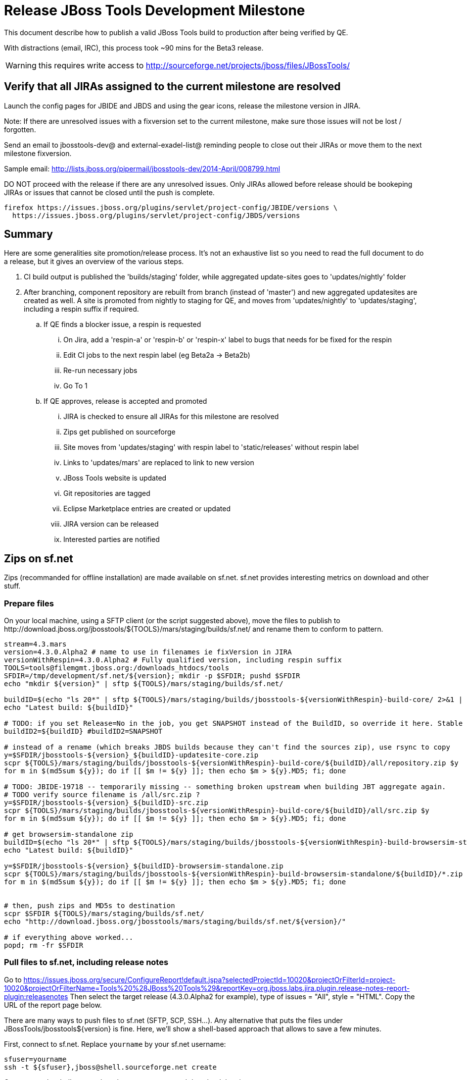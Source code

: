 = Release JBoss Tools Development Milestone

This document describe how to publish a valid JBoss Tools build to production after being verified by QE.

With distractions (email, IRC), this process took ~90 mins for the Beta3 release. 

WARNING: this requires write access to http://sourceforge.net/projects/jboss/files/JBossTools/

== Verify that all JIRAs assigned to the current milestone are resolved

Launch the config pages for JBIDE and JBDS and using the gear icons, release the milestone version in JIRA. 

Note: If there are unresolved issues with a fixversion set to the current milestone, make sure those issues will not be lost / forgotten. 

Send an email to jbosstools-dev@ and external-exadel-list@  reminding people to close out their JIRAs or move them to the next milestone fixversion.

Sample email: http://lists.jboss.org/pipermail/jbosstools-dev/2014-April/008799.html

DO NOT proceed with the release if there are any unresolved issues. Only JIRAs allowed before release should be bookeping JIRAs or issues that cannot be closed until the push is complete.

[source,bash]
----
firefox https://issues.jboss.org/plugins/servlet/project-config/JBIDE/versions \
  https://issues.jboss.org/plugins/servlet/project-config/JBDS/versions
----

== Summary

Here are some generalities site promotion/release process. It's not an exhaustive list so you need to read the full document to do a release, but it gives an overview of the various steps.

. CI build output is published the 'builds/staging' folder, while aggregated update-sites goes to 'updates/nightly' folder
. After branching, component repository are rebuilt from branch (instead of 'master') and new aggregated updatesites are created as well.  A site is promoted from nightly to staging for QE, and moves from 'updates/nightly' to 'updates/staging', including a respin suffix if required.
.. If QE finds a blocker issue, a respin is requested
... On Jira, add a 'respin-a' or 'respin-b' or 'respin-x' label to bugs that needs for be fixed for the respin
... Edit CI jobs to the next respin label (eg Beta2a -> Beta2b)
... Re-run necessary jobs
... Go To 1
.. If QE approves, release is accepted and promoted
... JIRA is checked to ensure all JIRAs for this milestone are resolved
... Zips get published on sourceforge
... Site moves from 'updates/staging' with respin label to 'static/releases' without respin label
... Links to 'updates/mars' are replaced to link to new version
... JBoss Tools website is updated
... Git repositories are tagged
... Eclipse Marketplace entries are created or updated
... JIRA version can be released
... Interested parties are notified


== Zips on sf.net

Zips (recommanded for offline installation) are made available on sf.net. sf.net provides interesting metrics on download and other stuff.

=== Prepare files

On your local machine, using a SFTP client (or the script suggested above), move the files to publish to +http://download.jboss.org/jbosstools/${TOOLS}/mars/staging/builds/sf.net/+ and rename them to conform to pattern.

[source,bash]
----
stream=4.3.mars
version=4.3.0.Alpha2 # name to use in filenames ie fixVersion in JIRA
versionWithRespin=4.3.0.Alpha2 # Fully qualified version, including respin suffix
TOOLS=tools@filemgmt.jboss.org:/downloads_htdocs/tools
SFDIR=/tmp/development/sf.net/${version}; mkdir -p $SFDIR; pushd $SFDIR
echo "mkdir ${version}" | sftp ${TOOLS}/mars/staging/builds/sf.net/

buildID=$(echo "ls 20*" | sftp ${TOOLS}/mars/staging/builds/jbosstools-${versionWithRespin}-build-core/ 2>&1 | grep "20.\+" | grep -v sftp | sort | tail -1); buildID=${buildID%%/*}
echo "Latest build: ${buildID}"

# TODO: if you set Release=No in the job, you get SNAPSHOT instead of the BuildID, so override it here. Stable milestone jobs should ALWAYS set Release=Yes, but this provides a nice hackaround if you screwed up and don't want to rebuild :D
buildID2=${buildID} #buildID2=SNAPSHOT

# instead of a rename (which breaks JBDS builds because they can't find the sources zip), use rsync to copy
y=$SFDIR/jbosstools-${version}_${buildID}-updatesite-core.zip
scpr ${TOOLS}/mars/staging/builds/jbosstools-${versionWithRespin}-build-core/${buildID}/all/repository.zip $y
for m in $(md5sum ${y}); do if [[ $m != ${y} ]]; then echo $m > ${y}.MD5; fi; done

# TODO: JBIDE-19718 -- temporarily missing -- something broken upstream when building JBT aggregate again.
# TODO verify source filename is /all/src.zip ?
y=$SFDIR/jbosstools-${version}_${buildID}-src.zip
scpr ${TOOLS}/mars/staging/builds/jbosstools-${versionWithRespin}-build-core/${buildID}/all/src.zip $y
for m in $(md5sum ${y}); do if [[ $m != ${y} ]]; then echo $m > ${y}.MD5; fi; done

# get browsersim-standalone zip
buildID=$(echo "ls 20*" | sftp ${TOOLS}/mars/staging/builds/jbosstools-${versionWithRespin}-build-browsersim-standalone/ 2>&1 | grep "20.\+" | grep -v sftp | sort | tail -1); buildID=${buildID%%/*}
echo "Latest build: ${buildID}"

y=$SFDIR/jbosstools-${version}_${buildID}-browsersim-standalone.zip
scpr ${TOOLS}/mars/staging/builds/jbosstools-${versionWithRespin}-build-browsersim-standalone/${buildID}/*.zip $y
for m in $(md5sum ${y}); do if [[ $m != ${y} ]]; then echo $m > ${y}.MD5; fi; done


# then, push zips and MD5s to destination
scpr $SFDIR ${TOOLS}/mars/staging/builds/sf.net/
echo "http://download.jboss.org/jbosstools/mars/staging/builds/sf.net/${version}/"

# if everything above worked...
popd; rm -fr $SFDIR

----

=== Pull files to sf.net, including release notes

Go to https://issues.jboss.org/secure/ConfigureReport!default.jspa?selectedProjectId=10020&projectOrFilterId=project-10020&projectOrFilterName=Tools%20%28JBoss%20Tools%29&reportKey=org.jboss.labs.jira.plugin.release-notes-report-plugin:releasenotes 
Then select the target release (4.3.0.Alpha2 for example), type of issues = "All", style = "HTML". Copy the URL of the report page below.

There are many ways to push files to sf.net (SFTP, SCP, SSH...). Any alternative that puts the files under +JBossTools/jbosstools${version}+ is fine. Here, we'll show a shell-based approach that allows to save a few minutes.

First, connect to sf.net. Replace `yourname` by your sf.net username:

[source,bash]
----
sfuser=yourname
ssh -t ${sfuser},jboss@shell.sourceforge.net create
----

Once granted a shell, create the release notes page and download the zips

[source,bash]
----
branch=4.3.0.x # if this is a Final build, use 4.3.x instead of 4.3.0.x
version=4.3.0.Alpha2
cd /home/frs/project/jboss/JBossTools/
mkdir -p jbosstools${branch}
cd jbosstools${branch}

# fetch zips
wget http://download.jboss.org/jbosstools/${TOOLS}/mars/staging/builds/sf.net/${version} -k -O /tmp/index.html
for f in $(cat /tmp/index.html | egrep -v "C=D|title>|h1>" | grep "${version}" | sed 's#.\+href="\([^"]\+\)".\+#\1#g'); do
  wget -nc $f
done
rm -f /tmp/index.html

# when done, exit the sourceforge shell
exit

# check files are on sourceforge
google-chrome http://sourceforge.net/projects/jboss/files/JBossTools/jbosstools4.3.0.x/

----
  
== Move sites

These steps happens on filemgmt.jboss.org, in the jbosstools download area.

=== Move content to release directory

We simply move the content of the latest respin to the release directory (under _jbosstools/static_ which is using Akamai)

First connect to dev01.mw.lab.eng.bos.redhat.com as +hudson+ user (requires permissions).

[source,bash]
----
me@local$ ssh dev01.mw.lab.eng.bos.redhat.com
me@dev01$ sudo su - hudson
hudson@dev01$ ...
----

Here is a script that performs the copy from /staging/ to /development/:

[source,bash]
----
version=4.3.0.Alpha2
versionWithRespin=4.3.0.Alpha2 # no respin suffix or a, b, c, d... suffix
TOOLS=tools@filemgmt.jboss.org:/downloads_htdocs/tools

mars/staging/updates/core/4.3.0.Alpha2 

# TODO: add a step to check if versionWithRespin ends with ".Final"; if so, use /stable/ instead of /development/
# copy from staging to development (under /static/ for Akamai performance)

# can do these steps in parallel to save time

stream=4.3.mars
version=4.3.0.Alpha2 # a, b, c...
for site in core; do
  tmpdir=/tmp/jbosstools-static-development-updates-${site}_${version}
  rsync -aPrz --rsh=ssh --protocol=28 tools@filemgmt.jboss.org:/downloads_htdocs/tools/mars/staging/updates/${site}/${version}/* ${tmpdir}/
  # copy update site
  echo "mkdir ${site}" | sftp tools@filemgmt.jboss.org:/downloads_htdocs/tools/static/mars/development/updates/
  rsync -aPrz --rsh=ssh --protocol=28 ${tmpdir}/* tools@filemgmt.jboss.org:/downloads_htdocs/tools/static/mars/development/updates/${site}/${version}/
  rm -fr $tmpdir
done

#TODO: JBIDE-19757 as of Beta1 we should no longer require the webtools-site anymore; instead we need to create a symlink from http://download.jboss.org/jbosstools/updates/webtools/mars/ into http://download.jboss.org/jbosstools/mars/development/updates/

stream=4.3.mars
version=4.3.0.Alpha2 # a, b, c...
# TODO stop publishing webtools this way, once upstream supports a better approach
for site in core coretests webtools; do
  tmpdir=/tmp/jbosstools-static-development-updates-${site}_${version}
  rsync -aPrz --rsh=ssh --protocol=28 tools@filemgmt.jboss.org:/downloads_htdocs/tools/mars/staging/updates/${site}/${version}/* ${tmpdir}/
  # copy update site
  echo "mkdir ${site}" | sftp tools@filemgmt.jboss.org:/downloads_htdocs/tools/static/mars/development/updates/
  rsync -aPrz --rsh=ssh --protocol=28 ${tmpdir}/* tools@filemgmt.jboss.org:/downloads_htdocs/tools/static/mars/development/updates/${site}/${version}/
  rm -fr $tmpdir
done

stream=4.3.mars
version=4.3.0.Alpha2 # a, b, c...
for site in central earlyaccess; do
  tmpdir=/tmp/jbosstools-static-development-updates-${site}_${version}
  rsync -aPrz --rsh=ssh --protocol=28 tools@filemgmt.jboss.org:/downloads_htdocs/tools/mars/staging/updates/${site}/${version}/* ${tmpdir}/
  # copy update site
  echo "mkdir ${site}" | sftp tools@filemgmt.jboss.org:/downloads_htdocs/tools/static/mars/development/updates/
  rsync -aPrz --rsh=ssh --protocol=28 ${tmpdir}/* tools@filemgmt.jboss.org:/downloads_htdocs/tools/static/mars/development/updates/${site}/${version}/
  rm -fr $tmpdir
done

# unlike above, don't use /static/ paths here because we're going to have to change the content to point to correct paths below
stream=4.3.mars
version=4.3.0.Alpha2 # a, b, c...
for site in discovery.central discovery.earlyaccess; do
  tmpdir=/tmp/jbosstools-static-development-updates-${site}_${version}
  rsync -aPrz --rsh=ssh --protocol=28 tools@filemgmt.jboss.org:/downloads_htdocs/tools/mars/staging/updates/${site}/${version}/* ${tmpdir}/
  # copy update site
  echo "mkdir ${site}" | sftp tools@filemgmt.jboss.org:/downloads_htdocs/tools/mars/development/updates/
  rsync -aPrz --rsh=ssh --protocol=28 ${tmpdir}/* tools@filemgmt.jboss.org:/downloads_htdocs/tools/mars/development/updates/${site}/${version}/
  rm -fr $tmpdir
done

----

=== Update composite site metadata for update

Update files __http://download.jboss.org/jbosstools/mars/development/updates/composite*.xml__ , with SFTP/SCP via command-line or your 
favourite SFTP GUI client (such as Eclipse RSE).

This site needs to contain:
* The latest JBoss Tools core site
* The latest matching target platform site
* The latest matching JBoss Tools Central site

[source,bash]
----
versionWithRespin_PREV=4.3.0.Alpha1
TARGET_PLATFORM_VERSION_MAX_PREV=4.50.0.Alpha1
TARGET_PLATFORM_CENTRAL_MAX_PREV=4.50.0.Alpha1-SNAPSHOT

versionWithRespin=4.3.0.Alpha2
TARGET_PLATFORM_VERSION_MAX=4.50.0.Alpha2
TARGET_PLATFORM_CENTRAL_MAX=4.50.0.Alpha2-SNAPSHOT

cd jbosstools-download.jboss.org/jbosstools/mars/development/updates
git fetch origin master
git checkout FETCH_HEAD

rsync ../../staging/updates/composite*.xml .

# replace static/releases with mars/development/updates, then replace all the versions & fix the update site name
# TODO for .Final, use /static/ paths for target platforms, too!

now=`date +%s000`
for c in compositeContent.xml compositeArtifacts.xml; do 
  sed -i -e "s#<property name='p2.timestamp' value='[0-9]\+'/>#<property name='p2.timestamp' value='${now}'/>#" $c
  sed -i -e "s#mars/staging/updates/#static/mars/development/updates/#" $c
  sed -i -e "s#${TARGET_PLATFORM_CENTRAL_MAX_PREV}#${TARGET_PLATFORM_CENTRAL_MAX}#" $c
  sed -i -e "s#${TARGET_PLATFORM_VERSION_MAX_PREV}#${TARGET_PLATFORM_VERSION_MAX}#" $c
  sed -i -e "s#${versionWithRespin_PREV}#${versionWithRespin}#" $c
  sed -i -e "s#JBoss Tools - static/mars/development/updates/#JBoss Tools ${versionWithRespin} Development Milestone Update Site#" $c
done
cat $c | egrep "${versionWithRespin}|${TARGET_PLATFORM_VERSION_MAX}|${TARGET_PLATFORM_CENTRAL_MAX}|timestamp"

rsync ./composite*.xml core/

# commit the change and push to master
git add composite*.xml
git commit -m "release JBT ${versionWithRespin} to QE" composite*.xml
git push origin HEAD:master

# push updated file to server
scp composite*.xml tools@filemgmt.jboss.org:/downloads_htdocs/tools/mars/development/updates/
scp core/composite*.xml tools@filemgmt.jboss.org:/downloads_htdocs/tools/mars/development/updates/core/

----



=== WebTools

==== Publish Site

Webtools site is expected to be found in +http://download.jboss.org/tools/updates/webtools/${eclipseTrain}+ (where eclipseTrain is for example "mars"). So, with a sftp client, on filemgmt.jboss.org


1. Rename +/downloads_htdocs/tools/updates/webtools/${eclipseTrain}+ into +/downloads_htdocs/tools/updates/webtools/${eclipseTrain}_${previousVersion}+, with ${previous} being the name of previous release
1. Move last build in +/downloads_htdocs/tools/mars/staging/updates/jbosstools-${version}-updatesite-webtools+ to +/downloads_htdocs/tools/updates/webtools/${eclipseTrain}+

Here is an example of a script doing that:
[source,bash]
----
cd ~/tru # or where you have jbosstools-download.jboss.org checked out

previous=4.3.0.Alpha1
versionWithRespin=4.3.0.Alpha2
eclipseTrain=mars
TOOLS=tools@filemgmt.jboss.org:/downloads_htdocs/tools

pushd jbosstools-download.jboss.org/jbosstools/updates/webtools
  # create new symlink
  mv mars mars_${previous}
  ln -s ../../static/mars/development/updates/webtools/${versionWithRespin} mars
  # move the previous release out of the way
  echo "rename webtools/${eclipseTrain} webtools/${eclipseTrain}_${previous}" | sftp ${TOOLS}/updates/
  # push new symlink to server
  rsync -Pzrlt --rsh=ssh --protocol=28 mars $TOOLS/updates/webtools/
  # commit change to github
  git add mars
  git commit -m "update symlink to point at latest ../../static/mars/development/updates/webtools/${versionWithRespin} release folder" mars
  git push origin master
popd

----

==== Notify webtools project

If this is the first milestone release (ie if you had to create the 'updates/webtools/${eclipseReleaseTrain}' directory (where ${eclipseReleaseTrain} can be for 
example 'mars' or 'mars'), ensure that upstream project Web Tools (WTP) knows to include this new URL in their server adapter wizard. New bugzilla required!

* https://issues.jboss.org/browse/JBIDE-18921
* https://bugs.eclipse.org/454810

== Update Target Platforms

This is only necessary if this new milestone uses a new Target Platform. In case there is no change in Target Platform between this milestone/release and the 
previous one, you can ignore these steps.

=== Final/GA releases 

For Final or GA releases, the target platform folders should be moved to /static/ and composited back.

Thus for example, 

http://download.jboss.org/jbosstools/targetplatforms/jbosstoolstarget/4.*.*.Final/
http://download.jboss.org/jbosstools/targetplatforms/jbdevstudiotarget/4.*.*.Final/

should be moved to:

http://download.jboss.org/jbosstools/static/targetplatforms/jbosstoolstarget/4.*.*.Final/
http://download.jboss.org/jbosstools/static/targetplatforms/jbdevstudiotarget/4.*.*.Final/

Then you can create composites in the old locations pointing to the new one, like this:

https://github.com/jbosstools/jbosstools-download.jboss.org/commit/d5306ce9408144ef681627ad8f5bd1e6c491bcf4

[source,bash]
----

cd ~/tru # or where you have jbosstools-download.jboss.org checked out

oldTP=4.41.0.Final
newTP=4.50.0.Alpha2
now=`date +%s000`
eclipseTrain=mars
TOOLS=tools@filemgmt.jboss.org:/downloads_htdocs/tools

pushd jbosstools-download.jboss.org/jbosstools/targetplatforms/
  for f in jbosstools jbdevstudio; do
    pushd ${f}target
      mkdir ${newTP}
      for d in ${eclipseTrain}/composite*.xml; do
        sed -i -e "s#${oldTP}#${newTP}#g" $d
        sed -i -e "s#<property name='p2.timestamp' value='[0-9]\+'/>#<property name='p2.timestamp' value='${now}'/>#g" $d
      done
      mkdir -p ${newTP}/REPO/
      cp -f ${eclipseTrain}/composite* ${newTP}/
      cp -f ${eclipseTrain}/composite* ${newTP}/REPO/
    popd
  done

  # check your changes here before changing stuff on the server!

  # for Final TPs only!
  for f in jbosstools jbdevstudio; do
    git add ${f}target
    # move actual TP to /static/ folder
    echo "rename targetplatforms/${f}target/${newTP} static/targetplatforms/${f}target/${newTP}" | sftp ${TOOLS}/
    # create composite pointer
    rsync -Pzrlt --rsh=ssh --protocol=28 ${f}target/${newTP}/* $TOOLS/targetplatforms/${f}target/${newTP}/
    # update eclipseTrain pointer
    rsync -Pzrlt --rsh=ssh --protocol=28 ${f}target/${eclipseTrain}/* $TOOLS/targetplatforms/${f}target/${eclipseTrain}/
  done
  # commit changes to github
  git commit -m "move target platforms into /static/ and update composite pointers to latest $eclipseTrain => ${newTP}" .
  git push origin master
popd

# verify all files are correct
firefox \
view-source:http://download.jboss.org/jbosstools/targetplatforms/jbosstoolstarget/${eclipseTrain}/compositeContent.xml \
view-source:http://download.jboss.org/jbosstools/targetplatforms/jbdevstudiotarget/${eclipseTrain}/compositeContent.xml \
view-source:http://download.jboss.org/jbosstools/targetplatforms/jbosstoolstarget/${newTP}/compositeContent.xml \
view-source:http://download.jboss.org/jbosstools/targetplatforms/jbosstoolstarget/${newTP}/REPO/compositeContent.xml \
view-source:http://download.jboss.org/jbosstools/targetplatforms/jbdevstudiotarget/${newTP}/compositeContent.xml \
view-source:http://download.jboss.org/jbosstools/targetplatforms/jbdevstudiotarget/${newTP}/REPO/compositeContent.xml \
http://download.jboss.org/jbosstools/static/targetplatforms/jbosstoolstarget/${newTP}/ \
http://download.jboss.org/jbosstools/static/targetplatforms/jbdevstudiotarget/${newTP}/

----

=== JBoss Central and Early Access Target Platforms

WARNING: TODO: JBIDE-17826 - latest Central/EA TP may now be in an "a" or "b" folder so make sure you get the right one!

WARNING: TODO: this whole section is changing - JBT and JBDS Central will he two different sites; EA will too. 

TODO: do we still need jbtcentraltarget/${eclipseTrain} and jbtearlyaccesstarget/${eclipseTrain} ? Can't we just link these directly from the JBT/JBDS sites?

*If* Target Platform isn't compatible with previous release (for example introducing new incompatible feature), then don't change the composite, and instead, you
should tweak the +${eclipseTrain}/development/updates/central/core/composite*.xml+ files to point at a specific TP version.

*Otherwise* if Target Platform is compatible with previous release consuming them, then update +jbosstools/targetplatforms/*target/${eclipseTrain}/composite*.xml+ to point to this new Target Platform. 

This can be done similarly for Central/EA as done for JBT/JBDS TPs above:

[source,bash]
----
eclipseTrain=mars
now=`date +%s000`

oldTP=4.41.0.Final
newTP=4.50.0.Alpha2 # no -SNAPSHOT suffix here, as we'll remove it as we move to /static/

pushd jbosstools-download.jboss.org/jbosstools/targetplatforms/
  for f in jbtcentral jbtearlyaccess; do
    pushd ${f}target;
      for d in ${eclipseTrain}/composite*.xml; do
        sed -i -e "s#${oldTP}#${newTP}#g" $d
        sed -i -e "s#<property name='p2.timestamp' value='[0-9]\+'/>#<property name='p2.timestamp' value='${now}'/>#g" $d
      done
      mkdir -p ${newTP}/REPO/
      cp -f ${eclipseTrain}/composite* ${newTP}/
      cp -f ${eclipseTrain}/composite* ${newTP}/REPO/
    popd
  done

  # check your changes here before changing stuff on the server!

  for f in jbtcentral jbtearlyaccess; do
    git add ${f}target
    # move actual TP to /static/ folder AND REMOVE THE -SNAPSHOT suffix
    echo "rename targetplatforms/${f}target/${newTP}-SNAPSHOT static/targetplatforms/${f}target/${newTP}" | sftp ${TOOLS}/
    # create composite pointer
    rsync -Pzrlt --rsh=ssh --protocol=28 ${f}target/${newTP}/* $TOOLS/targetplatforms/${f}target/${newTP}/
    # update eclipseTrain pointer
    rsync -Pzrlt --rsh=ssh --protocol=28 ${f}target/${eclipseTrain}/* $TOOLS/targetplatforms/${f}target/${eclipseTrain}/
  done
  # commit changes to github
  git commit -m "move target platforms into /static/ and update composite pointers to latest $eclipseTrain => ${newTP}" .
  git push origin master
popd

# verify all files are correct
firefox \
view-source:http://download.jboss.org/jbosstools/targetplatforms/jbtcentraltarget/${eclipseTrain}/compositeContent.xml \
view-source:http://download.jboss.org/jbosstools/targetplatforms/jbtearlyaccesstarget/${eclipseTrain}/compositeContent.xml \
view-source:http://download.jboss.org/jbosstools/targetplatforms/jbtcentraltarget/${newTP}/compositeContent.xml \
view-source:http://download.jboss.org/jbosstools/targetplatforms/jbtcentraltarget/${newTP}/REPO/compositeContent.xml \
view-source:http://download.jboss.org/jbosstools/targetplatforms/jbtearlyaccesstarget/${newTP}/compositeContent.xml \
view-source:http://download.jboss.org/jbosstools/targetplatforms/jbtearlyaccesstarget/${newTP}/REPO/compositeContent.xml \
http://download.jboss.org/jbosstools/static/targetplatforms/jbtcentraltarget/${newTP}/ \
http://download.jboss.org/jbosstools/static/targetplatforms/jbtearlyaccesstarget/${newTP}/

----

At that time, it is also safe to upgrade the version of the central target definition. in order to prevent next change from
overriding the content of the repository links from _mars_.
[source,bash]
----
discoveryTP_prev=4.50.0.Alpha2-SNAPSHOT #version for ongoing release
discoveryTP_next=4.50.0.Beta1-SNAPSHOT #next version on that stream
JBT_prev=mars/staging/updates/jbosstools-4.3.0.Alpha2-updatesite-core
JBT_next=static/releases/jbosstools-4.3.0.Beta1-updatesite-core

cd jbosstools-discovery
for f in *target/pom.xml *target/*/pom.xml *target/*/*-multiple.target; do
  echo "$f:"
  sed -i -e "s#${discoveryTP_prev}#${discoveryTP_next}#g" $f
  sed -i -e "s#${JBT_prev}#${JBT_next}#g" $f
  cat $f | grep $discoveryTP_next
done

# check results before committing
git status
git diff

git add *target
git commit -m "Update Central and EA discovery TP: ${discoveryTP_prev} => ${discoveryTP_next} & ${JBT_prev} => ${JBT_next}"
git push origin HEAD:jbosstools-4.3.0.Alpha2x  #or master for Alphas and Betas
----

=== Update index.html

Replace +jbosstools/${eclipseTrain}/development/updates/core/index.xml+ with the one you can fetch at +http://download.jboss.org/jbosstools/static/mars/development/updates/core/${version}/index.html+

Here's a script to perform the necessary fetch, fix, and commit steps:

[source,bash]
----
previous=4.3.0.Alpha1
version=4.3.0.Alpha2
eclipseTrain=mars
now=`date +%s000`

isFinal=false

dirs=development
if [[ $isFinal == "true" ]]; then dirs="development stable"; fi

pushd jbosstools-download.jboss.org/jbosstools/${eclipseTrain}/
  for f in $dirs; do
    pushd $f/updates/core/
      rm -f index.html
      wget -nc http://download.jboss.org/jbosstools/static/mars/development/updates/core/${version}/index.html
      sed -i -e "s#href=\"#href=\"http://download.jboss.org/jbosstools/static/mars/development/updates/core/#g" -e "s#href=\"http://download.jboss.org/jbosstools/static/mars/development/updates/core/http#href=\"http#g" -e "s#http://download.jboss.org/jbosstools/static/mars/development/updates/core/web/site.css#http://download.jboss.org/jbosstools/updates/web/site.css#" index.html
      sed -i -e "s#\-SNAPSHOT (\(.\+\))#.\1#" index.html
      if [[ $isFinal == "true" ]]; then
        sed -i -e "s#Development Milestone Update Site#Stable Release Update Site#" index.html
        sed -i -e "s#<b>Development Milestone</b>#<b>Stable Release</b>#" index.html
      fi
      echo "google-chrome file://`pwd`/$f/updates/core/index.html"
      cat index.html | egrep "Latest Build|SNAPSHOT|Stable|Milestone"
    popd
  done

  # check status
  git status
  git diff

  # commit to github
  git add $dirs
  git commit -m "Release $version into ${eclipseTrain}/{${dirs/ /,}}/updates/core/"
  git push origin master
  # push to server
  for f in $dirs; do
    rsync -Pzrlt --rsh=ssh --protocol=28 ${f}/updates/core/* $TOOLS/${eclipseTrain}/${f}/updates/core/
  done

popd

----

=== Update Discovery site

Script:

[source,bash]
----
version=4.3.0.Alpha2
versionWithRespin=4.3.0.Alpha2
eclipseTrain=mars

isFinal=false # or true in case you're doing a Final
# set correct path for where you have project cloned on disk
basedir=${HOME}/tru/jbosstools-download.jboss.org/ # or...
basedir=`pwd`

pushd ${basedir}/jbosstools/${eclipseTrain}/development/updates/

#fetch latest from server
scpr $TOOLS/${eclipseTrain}/development/updates/discovery.{central,earlyaccess} ./

now=`date +%s000`
for c in discovery.{central,earlyaccess}/${versionWithRespin}/composite{Content,Artifacts}.xml; do 
  echo -n $c
  sed -i -e "s#<property name='p2.timestamp' value='[0-9]\+'/>#<property name='p2.timestamp' value='${now}'/>#" $c
  sed -i -e "s#mars/staging/updates/#static/mars/development/updates/#" $c
  sed -i -e "s#${TARGET_PLATFORM_CENTRAL_MAX_PREV}#${TARGET_PLATFORM_CENTRAL_MAX}#" $c
  sed -i -e "s#${TARGET_PLATFORM_VERSION_MAX_PREV}#${TARGET_PLATFORM_VERSION_MAX}#" $c
  sed -i -e "s#${versionWithRespin_PREV}#${versionWithRespin}#" $c
  sed -i -e "s#JBoss Tools - static/mars/development/updates/#JBoss Tools ${versionWithRespin} Central Discovery Site#" $c
  # copy stuff in /version/ folder to ../ so we can link to latest
  rsync $c ${c/${versionWithRespin}\//}
  git add ${c/${versionWithRespin}\//}
  echo " -> "${c/${versionWithRespin}\//}
done
cat $c | egrep "${versionWithRespin}|${TARGET_PLATFORM_VERSION_MAX}|${TARGET_PLATFORM_CENTRAL_MAX}|timestamp"

# TODO: should we copy discovery.earlyaccess/4.3.0.Alpha2/jbosstools-earlyaccess.properties and discovery.central/4.3.0.Alpha2/jbosstools-directory.xml somewhere else so they're ref'd by shorter path in ide-config.properties?

echo "IMPORTANT: Make sure no integration stack entries are accidentally lost (or reverted to old versions) in jbosstools-directory.xml or jbosstools-earlyaccess.properties" | grep IMPORTANT && echo "" && cat discovery.central/4.3.0.Alpha2/jbosstools-directory.xml | egrep "<|>" && echo "" && cat discovery.earlyaccess/4.3.0.Alpha2/jbosstools-earlyaccess.properties | grep =

pushd ${basedir}/jbosstools/${eclipseTrain}/

  # check changes 
  git status

  dirs=development/updates
  if [[ $isFinal == "true" ]]; then dirs="development/updates stable/updates"; fi

  # commit changes & push to server
  git add $dirs
  git commit -m "Release discovery plugins $version into /${eclipseTrain}/{${dirs/ /,}}" .
  #"
  git push origin HEAD:master
  # push to server
  for f in $dirs; do
    rsync -Pzrlt --rsh=ssh --protocol=28 ${f}/* $TOOLS/${eclipseTrain}/${f}/
  done

popd

----

* If this is a Final release, CAREFULLY merge stuff in /development/ over to /stable/, taking into account where files SHOULD be different (eg., where a page is called "Stable Release" instead of "Development Milestone")

* Check that the following URLs show the right versions and reference content under the 'static/releases' directory (not 'updates/${version}' nor 'updates/staging/*'

[source,bash]
----
# for milestones and Final builds
eclipseTrain=mars
version=4.3.0.Alpha2
google-chrome \
http://download.jboss.org/jbosstools/${eclipseTrain}/development/updates/core/ \
http://download.jboss.org/jbosstools/${eclipseTrain}/development/updates/core/compositeArtifacts.xml \
\
http://download.jboss.org/jbosstools/${eclipseTrain}/development/updates/discovery.central/${version}/jbosstools-directory.xml \
http://download.jboss.org/jbosstools/${eclipseTrain}/development/updates/discovery.central/${version}/plugins/ \
\
http://download.jboss.org/jbosstools/${eclipseTrain}/development/updates/earlyaccess/ \
http://download.jboss.org/jbosstools/${eclipseTrain}/development/updates/earlyaccess/compositeArtifacts.xml \
http://download.jboss.org/jbosstools/${eclipseTrain}/development/updates/earlyaccess/${version}/jbosstools-earlyaccess.properties \
\
http://download.jboss.org/jbosstools/${eclipseTrain}/development/updates/core/central/integration-stack/compositeArtifacts.xml &

# Or, for Final builds
eclipseTrain=mars
version=4.3.0.Alpha2
google-chrome \
http://download.jboss.org/jbosstools/${eclipseTrain}/stable/updates/core/ \
http://download.jboss.org/jbosstools/${eclipseTrain}/stable/updates/core/compositeArtifacts.xml \
\
http://download.jboss.org/jbosstools/${eclipseTrain}/stable/updates/discovery.central/${version}/jbosstools-directory.xml \
http://download.jboss.org/jbosstools/${eclipseTrain}/stable/updates/discovery.central/${version}/plugins/ \
\
http://download.jboss.org/jbosstools/${eclipseTrain}/stable/updates/earlyaccess/ \
http://download.jboss.org/jbosstools/${eclipseTrain}/stable/updates/earlyaccess/compositeArtifacts.xml \
http://download.jboss.org/jbosstools/${eclipseTrain}/stable/updates/earlyaccess/${version}/jbosstools-earlyaccess.properties \
\
http://download.jboss.org/jbosstools/${eclipseTrain}/stable/updates/core/central/integration-stack/compositeArtifacts.xml &


----

== Release the latest milestone to ide-config.properties

Check out this file:

http://download.jboss.org/jbosstools/configuration/ide-config.properties

And update it it as required, so that the links for the latest milestone point to valid URLs, eg.,

[source,bash]
----

# adjust these steps to fit your own path location & git workflow
cd ~/tru
pushd jbosstools-download.jboss.org/jbosstools/configuration
version=4.3.0.Alpha2 # name to use in filenames ie fixVersion in JIRA
versionWithRespin=4.3.0.Alpha2 # Fully qualified version, including respin suffix

topic=release-jbosstools-${versionWithRespin}-to-production; branch=master; gw1

st ide-config.properties # or use another editor if not Sublime Text (st)

# remove existing lines with these to make this milestone live as the lastest for 4.3
# TODO: should we copy *.xml and *.properties under 4.3.0.Alpha2/ folders into ../ ?
# jboss.discovery.directory.url|jbosstools|4.3=http://download.jboss.org/jbosstools/mars/development/updates/discovery.central/4.3.0.Alpha2/jbosstools-directory.xml
# jboss.discovery.site.url|jbosstools|4.3=http://download.jboss.org/jbosstools/mars/development/updates/core/
# jboss.discovery.earlyaccess.site.url|jbosstools|4.3=http://download.jboss.org/jbosstools/mars/development/updates/earlyaccess/
# jboss.discovery.earlyaccess.list.url|jbosstools|4.3=http://download.jboss.org/jbosstools/mars/development/updates/earlyaccess/4.3.0.Alpha2/jbosstools-earlyaccess.properties
# jboss.discovery.site.integration-stack.url|jbosstools|4.3=

# commit the change and push to master
ci "release JBT ${version} (${versionWithRespin}) to production: link to latest dev milestone discovery site" ide-config.properties
gw2; gw3; gw4

# push updated file to server
TOOLS=tools@filemgmt.jboss.org:/downloads_htdocs/tools
rsync -Pzrlt --rsh=ssh --protocol=28 ide-config.properties $TOOLS/configuration/ide-config.properties

----

== Update Eclipse Marketplace (add/remove features)

WARNING: Only for Beta, CR and GA! We do not release Alphas to Eclipse Marketplace.

=== If node does not yet exist

This is usually the case of first Beta version.

Create a new node on Marketplace, use content of +http://download.jboss.org/jbosstools/static/releases/jbosstools-4.3.0.Alpha2-updatesite-core/site.properties+

=== If node already exists

Access it via +https://marketplace.eclipse.org/content/jboss-tools-mars/edit+ and update the following things:

* Title to match new version
* Description to match new version & dependencies
* Update list of features, using content of +http://download.jboss.org/jbosstools/static/releases/jbosstools-4.3.0.Alpha2-updatesite-core/site.properties+

== Git tags

=== Create tags for build-related repositories

Once cloned to disk, this script will create the tags if run from the location with your git clones. If tags exist, no new tag will be created.

[source,bash]
----
# if not already cloned, the do this:
git clone https://github.com/jbosstools/jbosstools-build
git clone https://github.com/jbosstools/jbosstools-build-ci
git clone https://github.com/jbosstools/jbosstools-build-sites
git clone https://github.com/jbosstools/jbosstools-devdoc
git clone https://github.com/jbosstools/jbosstools-discovery
git clone https://github.com/jbosstools/jbosstools-download.jboss.org
git clone https://github.com/jbosstools/jbosstools-maven-plugins
git clone https://github.com/jbosstools/jbosstools-versionwatch

# maven-plugins does not get released/branched the same as other projects, but tag it anyway
# download.jboss.org tag might not be valid as tweaks to ide-config.properties happen frequently

jbt_branch=jbosstools-4.3.0.Alpha2x
version=4.3.0.Alpha2
for d in build build-ci build-sites devdoc discovery download.jboss.org maven-plugins versionwatch; do 
  echo "====================================================================="
  echo "Tagging jbosstools-${d} from branch ${jbt_branch} as tag ${version}..."
  pushd jbosstools-${d}
  git fetch origin ${jbt_branch}
  git tag jbosstools-${version} FETCH_HEAD
  git push origin jbosstools-${version}
  echo ">>> https://github.com/jbosstools/jbosstools-${d}/tree/jbosstools-${version}"
  popd >/dev/null 
  echo "====================================================================="
  echo ""
done
----

=== Announce requirement of tag creation

Send email to team.

____
*To:* jbosstools-dev@lists.jboss.org + 

[source,bash]
----
branchName=jbosstools-4.3.0.Alpha2x
tagName=jbosstools-4.3.0.Alpha2
echo "
Subject:

ACTION REQUIRED: Project leads, please tag your projects [ branch ${branchName} -> tag ${tagName} ] 

Body:

Component leads, please tag your repositories!

$ git fetch jbosstools ${branchName} #assuming remote is called jbosstools, also often called origin
$ git tag ${tagName} FETCH_HEAD
$ git push jbosstools ${tagName}
"
----
____

== Release JIRA

If there are no unresolved issues, release the milestone version in JIRA.

Launch the config pages for JBIDE and JBDS and using the gear icons, release the milestone version in JIRA. 

[source,bash]
----
firefox https://issues.jboss.org/plugins/servlet/project-config/JBIDE/versions \
  https://issues.jboss.org/plugins/servlet/project-config/JBDS/versions
----


== Update jbosstools-website

Provide a PR to add the latest JBT milestones to this listing: https://github.com/jbosstools/jbosstools-website/blob/master/_config/products.yml

Example:

* https://github.com/jbosstools/jbosstools-website/pull/193 (note that the JBDS part is better done after & seprarately, while releasing JBDS)
* https://github.com/jbosstools/jbosstools-website/pull/211 (only JBT part of the change)
* https://github.com/jbosstools/jbosstools-website/pull/343 (ony JBT)
* https://github.com/jbosstools/jbosstools-website/pull/388 (only JBT)

== Notify Max 

Notifify Max that the website is ready to be updated & blog ready to be posted. 

If co-releasing JBT and JBDS, make sure that JBDS is released too!

DO NOT send email notification until the above update to the website is done, and the new blog announcement is live, with image inclusion, spelling, & grammar checks done.

____
*To:* max.andersen@redhat.com, fbricon@redhat.com, akazakov@exadel.com +

[source,bash]
----
version=4.3.0.Alpha2
eclipseVersion="Eclipse 4.5.0.M6 Mars"
pullrequestURL=https://github.com/jbosstools/jbosstools-website/pull/388
blogURL=/blog/2015-04-27-alpha2-for-mars.html
echo "
Subject: 

Ready for JBT ${version} blog & announcement

Body:

Here's a PR for adding ${version} JBoss Tools download page:

${pullrequestURL}

Suggested blog filename: ${blogURL}

Below is a sample email you could send to the jbosstools-dev mailing list when the blog is live.

--

Subject: 

JBoss Tools ${version} is now available

Body:

This is a development release aimed at ${eclipseVersion} users.

Announcement Blog: http://tools.jboss.org/blog/

Eclipse Marketplace: https://marketplace.eclipse.org/content/jboss-tools-mars (once available for Beta)

Update Site: http://download.jboss.org/jbosstools/updates/development/mars/

Update Site Zips: 

* http://tools.jboss.org/downloads/jbosstools/mars/${version}.html
* http://sourceforge.net/projects/jboss/files/JBossTools/jbosstools4.3.0.x/

Installation instructions: http://tools.jboss.org/downloads/installation.html

New + Noteworthy (subject to change): http://tools.jboss.org/documentation/whatsnew/jbosstools/${version}.html

Schedule / Upcoming Releases: https://issues.jboss.org/browse/JBIDE#selectedTab=com.atlassian.jira.plugin.system.project%3Aversions-panel
"

----
____

